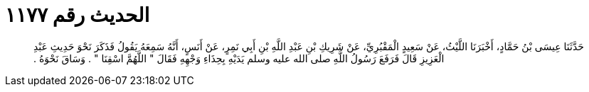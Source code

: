 
= الحديث رقم ١١٧٧

[quote.hadith]
حَدَّثَنَا عِيسَى بْنُ حَمَّادٍ، أَخْبَرَنَا اللَّيْثُ، عَنْ سَعِيدٍ الْمَقْبُرِيِّ، عَنْ شَرِيكِ بْنِ عَبْدِ اللَّهِ بْنِ أَبِي نَمِرٍ، عَنْ أَنَسٍ، أَنَّهُ سَمِعَهُ يَقُولُ فَذَكَرَ نَحْوَ حَدِيثِ عَبْدِ الْعَزِيزِ قَالَ فَرَفَعَ رَسُولُ اللَّهِ صلى الله عليه وسلم يَدَيْهِ بِحِذَاءِ وَجْهِهِ فَقَالَ ‏"‏ اللَّهُمَّ اسْقِنَا ‏"‏ ‏.‏ وَسَاقَ نَحْوَهُ ‏.‏